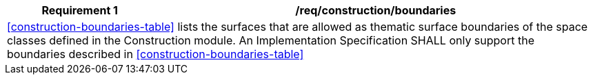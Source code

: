 [[req_construction_boundaries]]
[cols="2,6",options="header"]
|===
| Requirement  {counter:req-id} | /req/construction/boundaries
2+|<<construction-boundaries-table>> lists the surfaces that are allowed as thematic surface boundaries of the space classes defined in the Construction module. An Implementation Specification SHALL only support the boundaries described in <<construction-boundaries-table>>
|===
